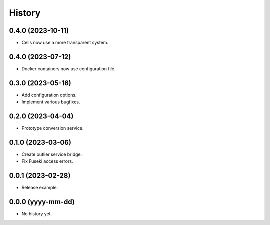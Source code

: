 =======
History
=======

0.4.0 (2023-10-11)
------------------
* Cells now use a more transparent system.

0.4.0 (2023-07-12)
------------------
* Docker containers now use configuration file.

0.3.0 (2023-05-16)
------------------
* Add configuration options.
* Implement various bugfixes.

0.2.0 (2023-04-04)
------------------
* Prototype conversion service.

0.1.0 (2023-03-06)
------------------
* Create outlier service bridge.
* Fix Fuseki access errors.

0.0.1 (2023-02-28)
------------------
* Release example.

0.0.0 (yyyy-mm-dd)
------------------
* No history yet.
